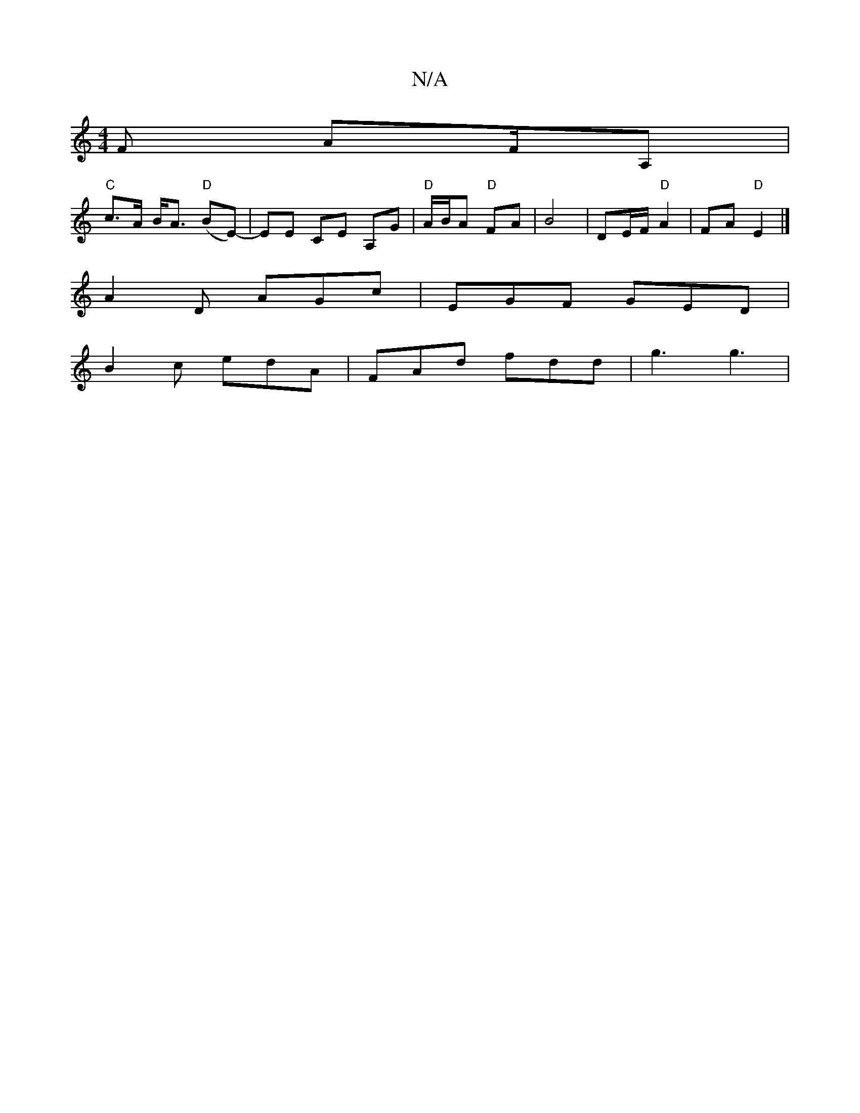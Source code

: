 X:1
T:N/A
M:4/4
R:N/A
K:Cmajor
F AF/A, |
"C"c>A B<A "D"(BE)- | EE CE A,G | "D" A/B/A "D"FA | B4 | DE/F/ "D" A2 | FA "D"E2 |]
A2D AGc | EGF GED |
B2c edA | FAd fdd | g3 g3 |

~g3 edB | A3 cB | B2 aef^a ||

|: ed |: c |: d |: c |]

|
